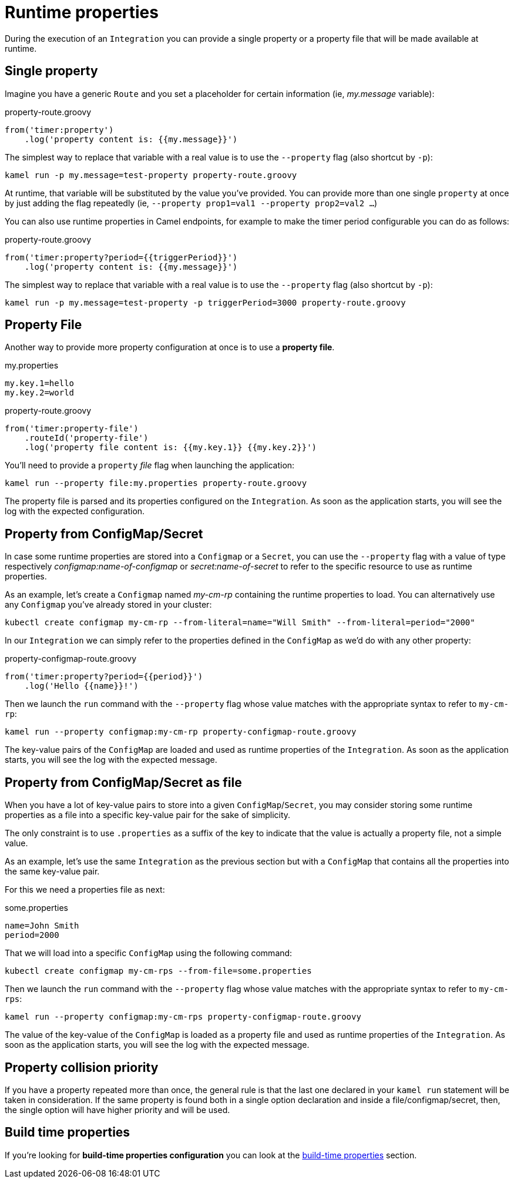 [[runtime-props]]
= Runtime properties

During the execution of an `Integration` you can provide a single property or a property file that will be made available at runtime.

[[runtime-single-prop]]
== Single property

Imagine you have a generic `Route` and you set a placeholder for certain information (ie, _my.message_ variable):

[source,groovy]
.property-route.groovy
----
from('timer:property')
    .log('property content is: {{my.message}}')
----

The simplest way to replace that variable with a real value is to use the `--property` flag (also shortcut by `-p`):

----
kamel run -p my.message=test-property property-route.groovy
----

At runtime, that variable will be substituted by the value you've provided. You can provide more than one single `property` at once by just adding the flag repeatedly (ie, `--property prop1=val1 --property prop2=val2 ...`)

You can also use runtime properties in Camel endpoints, for example to make the timer
period configurable you can do as follows:

[source,groovy]
.property-route.groovy
----
from('timer:property?period={{triggerPeriod}}')
    .log('property content is: {{my.message}}')
----

The simplest way to replace that variable with a real value is to use the `--property` flag (also shortcut by `-p`):

----
kamel run -p my.message=test-property -p triggerPeriod=3000 property-route.groovy
----

[[runtime-props-file]]
== Property File

Another way to provide more property configuration at once is to use a *property file*.

[source,properties]
.my.properties
----
my.key.1=hello
my.key.2=world
----

[source,groovy]
.property-route.groovy
----
from('timer:property-file')
    .routeId('property-file')
    .log('property file content is: {{my.key.1}} {{my.key.2}}')
----

You'll need to provide a `property` _file_ flag when launching the application:

----
kamel run --property file:my.properties property-route.groovy
----

The property file is parsed and its properties configured on the `Integration`. As soon as the application starts, you will see the log with the expected configuration.

[[runtime-configmap]]
== Property from ConfigMap/Secret

In case some runtime properties are stored into a `Configmap` or a `Secret`, you can use the `--property` flag with a value of type respectively _configmap:name-of-configmap_ or _secret:name-of-secret_ to refer to the specific resource to use as runtime properties.

As an example, let's create a `Configmap` named _my-cm-rp_ containing the runtime properties to load. You can alternatively use any `Configmap` you've already stored in your cluster:

----
kubectl create configmap my-cm-rp --from-literal=name="Will Smith" --from-literal=period="2000"
----

In our `Integration` we can simply refer to the properties defined in the `ConfigMap` as we'd do with any other property:

[source,groovy]
.property-configmap-route.groovy
----
from('timer:property?period={{period}}')
    .log('Hello {{name}}!')
----

Then we launch the `run` command with the `--property` flag whose value matches with the appropriate syntax to refer to `my-cm-rp`:

----
kamel run --property configmap:my-cm-rp property-configmap-route.groovy
----

The key-value pairs of the `ConfigMap` are loaded and used as runtime properties of the `Integration`. As soon as the application starts, you will see the log with the expected message.

[[runtime-configmap-as-file]]
== Property from ConfigMap/Secret as file

When you have a lot of key-value pairs to store into a given `ConfigMap`/`Secret`, you may consider storing some runtime properties as a file into a specific key-value pair for the sake of simplicity. 

The only constraint is to use `.properties` as a suffix of the key to indicate that the value is actually a property file, not a simple value.

As an example, let's use the same `Integration` as the previous section but with a `ConfigMap` that contains all the properties into the same key-value pair.

For this we need a properties file as next:

[source,text]
.some.properties
----
name=John Smith
period=2000
----

That we will load into a specific `ConfigMap` using the following command:

----
kubectl create configmap my-cm-rps --from-file=some.properties
----

Then we launch the `run` command with the `--property` flag whose value matches with the appropriate syntax to refer to `my-cm-rps`:

----
kamel run --property configmap:my-cm-rps property-configmap-route.groovy
----

The value of the key-value of the `ConfigMap` is loaded as a property file and used as runtime properties of the `Integration`. As soon as the application starts, you will see the log with the expected message.

[[runtime-props-file-precedence]]
== Property collision priority

If you have a property repeated more than once, the general rule is that the last one declared in your `kamel run` statement will be taken in consideration. If the same property is found both in a single option declaration and inside a file/configmap/secret, then, the single option will have higher priority and will be used.

[[runtime-build-time-conf]]
== Build time properties

If you're looking for *build-time properties configuration* you can look at the xref:configuration/build-time-properties.adoc[build-time properties] section.
